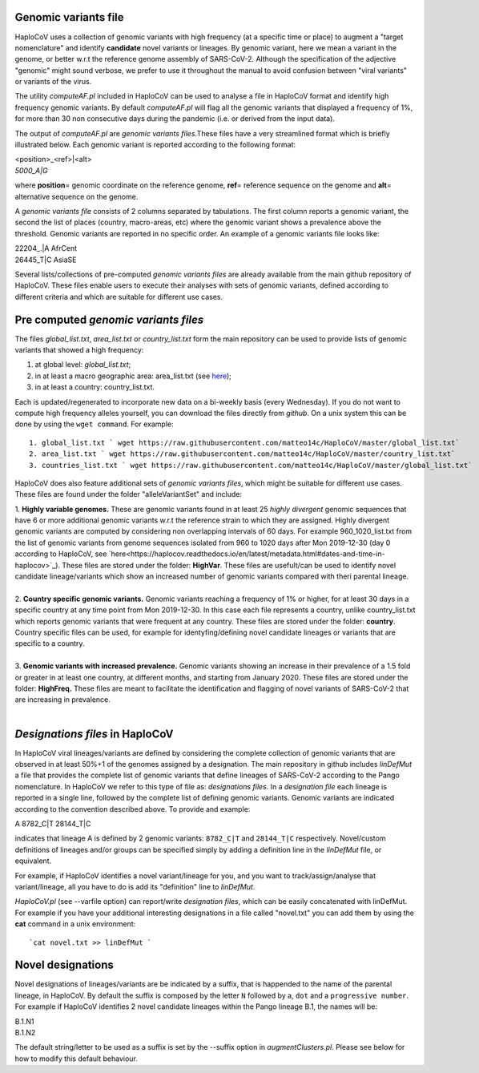 Genomic variants file
=====================


HaploCoV uses a collection of genomic variants with high frequency (at a specific time or place) to augment a "target nomenclature" and identify **candidate** novel variants or lineages.
By genomic variant, here we mean a variant in the genome, or better w.r.t the reference genome assembly of SARS-CoV-2. Although the specification of the adjective "genomic" might sound verbose, we prefer to use it throughout the manual to avoid confusion between "viral variants" or variants of the virus.

The utility *computeAF.pl* included in HaploCoV can be used to analyse a file in HaploCoV format and identify high frequency genomic variants. By default *computeAF.pl* will flag all the genomic variants that displayed a frequency of 1%, for more than 30 non consecutive days during the pandemic (i.e. or derived from the input data).

The output of *computeAF.pl* are *genomic variants files*.These files have a very streamlined format which is briefly illustrated below. Each genomic variant is reported  according to the following format:

| \<position\>\_\<ref\>|\<alt\>
| *5000\_A|G*

where **position**\= genomic coordinate on the reference genome, **ref**\= reference sequence on the genome and **alt**\= alternative sequence on the genome.

A *genomic variants file* consists of 2 columns separated by tabulations. The first column reports a genomic variant, the second the list of places (country, macro-areas, etc) where the genomic variant shows a prevalence above the threshold. Genomic variants are reported in no specific order.
An example of a genomic variants file looks like:

| 22204\_.\|A	AfrCent
| 26445_T|C	AsiaSE

Several lists/collections of pre-computed *genomic variants files* are already available from the main github repository of HaploCoV. These files enable users to execute their analyses with sets of genomic variants, defined according to different criteria and which are suitable for different use cases.

Pre computed *genomic variants files*
====================================

The files *global_list.txt*, *area_list.txt* or *country_list.txt* form the main repository can be used to provide lists of genomic variants that showed a high frequency:

1. at global level: *global_list.txt*;
2. in at least a macro geographic area: area_list.txt (see `here <https://haplocov.readthedocs.io/en/latest/metadata.html#geography-and-places>`_);
3. in at least a country: country_list.txt.

Each is updated/regenerated to incorporate new data on a bi-weekly basis (every Wednesday). If you do not want to compute high frequency alleles yourself, you can download the files directly from *github*. On a unix system this can be done by using the  ``wget command``.
For example:

::

 1. global_list.txt ` wget https://raw.githubusercontent.com/matteo14c/HaploCoV/master/global_list.txt`
 2. area_list.txt ` wget https://raw.githubusercontent.com/matteo14c/HaploCoV/master/country_list.txt`
 3. countries_list.txt ` wget https://raw.githubusercontent.com/matteo14c/HaploCoV/master/global_list.txt`
 
HaploCoV does also feature additional sets of *genomic variants files*, which might be suitable for different use cases. 
These files are found under the folder "alleleVariantSet" and include:

| 1. **Highly variable genomes.** These are genomic variants found in at least 25 *highly divergent* genomic sequences that have 6 or more additional genomic variants w.r.t the reference strain to which they are assigned. Highly divergent genomic variants are computed by considering non overlapping intervals of 60 days. For example 960\_1020\_list.txt from the list of genomic variants from genome sequences isolated from 960 to 1020 days after Mon 2019-12-30 (day 0 according to HaploCoV, see `here<https://haplocov.readthedocs.io/en/latest/metadata.html#dates-and-time-in-haplocov>`_). These files are stored under the folder: **HighVar**. These files are usefult/can be used to identify novel candidate lineage/variants which show an increased number of genomic variants compared with theri parental lineage.
|
| 2. **Country specific genomic variants.** Genomic variants reaching a frequency of 1% or higher, for at least 30 days in a specific country at any time point from Mon 2019-12-30. In this case each file represents a country, unlike country_list.txt which reports genomic variants that were frequent at any country. These files are stored under the folder: **country**. Country specific files can be used, for example for identyfing/defining novel candidate lineages or variants that are specific to a country.
|
| 3. **Genomic variants with increased prevalence.** Genomic variants showing an increase in their prevalence of a 1.5 fold or greater in at least one country, at different months, and starting from January 2020. These files are stored under the folder: **HighFreq.**  These files are meant to facilitate the identification and flagging of novel variants of SARS-CoV-2 that are increasing in prevalence.
|

*Designations files* in HaploCoV
=============================================

In HaploCoV viral lineages/variants are defined by considering the complete collection of genomic variants that are observed in at least 50%+1 of the genomes assigned by a designation.
The main repository in github includes *linDefMut* a file that provides the complete list of genomic variants that define lineages of SARS-CoV-2 according to the Pango nomenclature. In HaploCoV we refer to this type of file as: *designations files*.
In a *designation file* each lineage is reported in a single line, followed by the complete list of defining genomic variants.
Genomic variants are indicated according to the convention described above.
To provide and example:

| A 8782_C|T 28144_T|C

indicates that lineage A is defined by 2 genomic variants: ``8782_C|T`` and ``28144_T|C`` respectively.
Novel/custom definitions of lineages and/or groups can be specified simply by adding a definition line in the *linDefMut* file, or equivalent.

For example, if HaploCoV identifies a novel variant/lineage for you, and you want to track/assign/analyse that variant/lineage, all you have to do is add its "definition" line to *linDefMut*. 

*HaploCoV.pl* (see --varfile option) can report/write *designation files*, which can be easily concatenated with linDefMut.
For example if you have your additional interesting designations in a file called "novel.txt" you can add them by using the **cat** command in a unix environment:

::

 `cat novel.txt >> linDefMut `

Novel designations
==================

Novel designations of lineages/variants are be indicated by a suffix, that is happended to the name of the parental lineage, in HaploCoV. By default the suffix is composed by the letter ``N`` followed by a, ``dot`` and a ``progressive number``.
For example if HaploCoV identifies 2 novel candidate lineages within the Pango lineage B.1, the names will be:

| B.1.N1
| B.1.N2
 
The default string/letter to be used as a suffix is set by the --suffix option in *augmentClusters.pl*. Please see below for how to modify this default behaviour.
